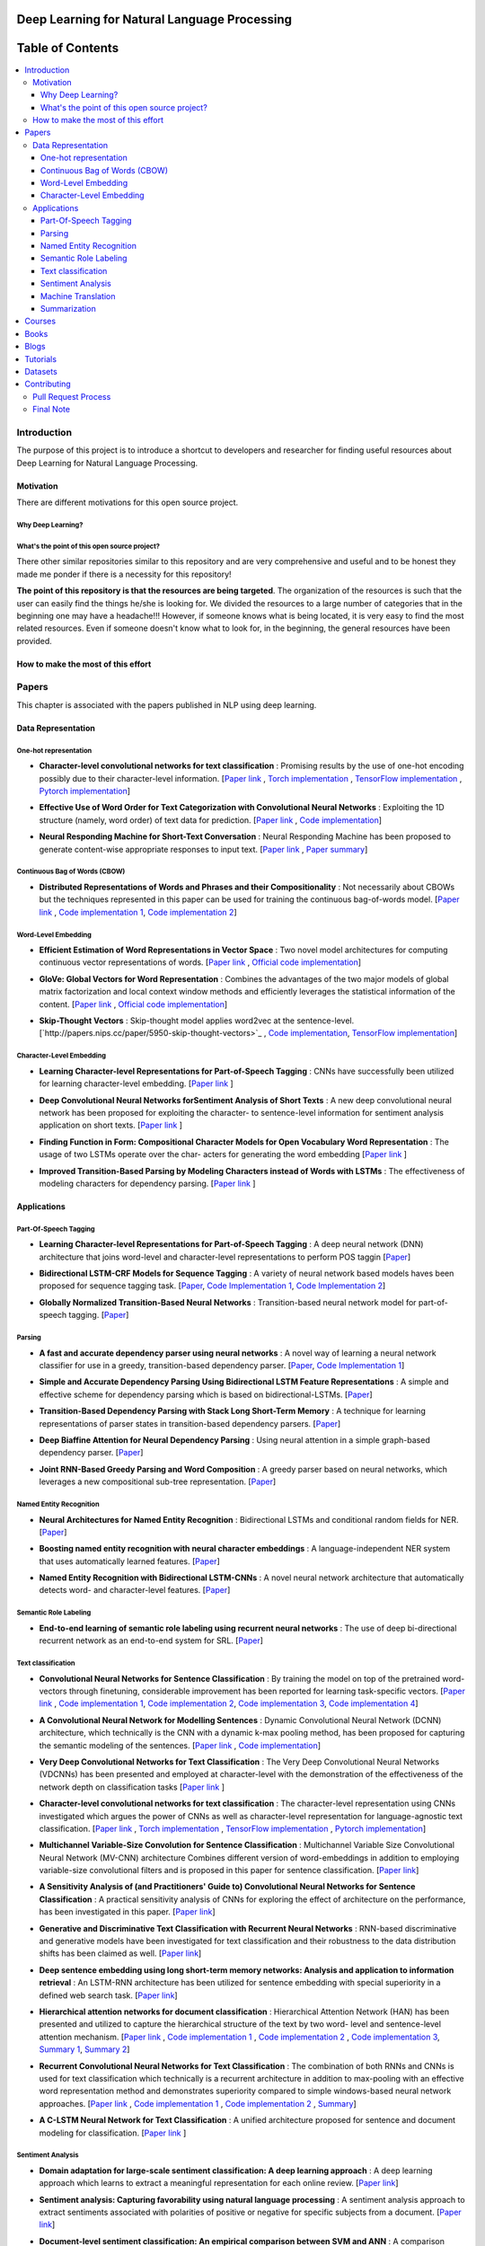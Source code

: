 
###################################################
Deep Learning for Natural Language Processing
###################################################
.. image:: https://img.shields.io/badge/contributions-welcome-brightgreen.svg?style=flat
    :target: https://github.com/astorfi/Deep-Learning-NLP/pulls
.. image:: https://badges.frapsoft.com/os/v2/open-source.png?v=103
    :target: https://github.com/ellerbrock/open-source-badge/
.. image:: https://img.shields.io/github/contributors/cdnjs/cdnjs.svg
    :target: https://github.com/astorfi/Deep-Learning-NLP/graphs/contributors
.. image:: https://img.shields.io/dub/l/vibe-d.svg
    :target: https://github.com/astorfi/Deep-Learning-NLP/blob/master/LICENSE



##################
Table of Contents
##################
.. contents::
  :local:
  :depth: 4

***************
Introduction
***************

The purpose of this project is to introduce a shortcut to developers and researcher
for finding useful resources about Deep Learning for Natural Language Processing.

============
Motivation
============

There are different motivations for this open source project.

--------------------
Why Deep Learning?
--------------------

------------------------------------------------------------
What's the point of this open source project?
------------------------------------------------------------

There other similar repositories similar to this repository and are very
comprehensive and useful and to be honest they made me ponder if there is
a necessity for this repository!

**The point of this repository is that the resources are being targeted**. The organization
of the resources is such that the user can easily find the things he/she is looking for.
We divided the resources to a large number of categories that in the beginning one may
have a headache!!! However, if someone knows what is being located, it is very easy to find the most related resources.
Even if someone doesn't know what to look for, in the beginning, the general resources have
been provided.


================================================
How to make the most of this effort
================================================

************
Papers
************

This chapter is associated with the papers published in NLP using deep learning.

====================
Data Representation
====================

-----------------------
One-hot representation
-----------------------

.. For continuous lines, the lines must be start from the same locations.
* **Character-level convolutional networks for text classification** :
  Promising results by the use of one-hot encoding possibly due to their character-level information.
  [`Paper link <http://papers.nips.cc/paper/5782-character-level-convolutional-networks-for-text-classifica>`_ ,
  `Torch implementation <https://github.com/zhangxiangxiao/Crepe>`_ ,
  `TensorFlow implementation <https://github.com/mhjabreel/CharCNN>`_ ,
  `Pytorch implementation <https://github.com/srviest/char-cnn-pytorch>`_]

  .. image:: _img/mainpage/progress-overall-80.png

.. @inproceedings{zhang2015character,
..   title={Character-level convolutional networks for text classification},
..   author={Zhang, Xiang and Zhao, Junbo and LeCun, Yann},
..   booktitle={Advances in neural information processing systems},
..   pages={649--657},
..   year={2015}
.. }

.. ################################################################################


.. ################################################################################

.. For continuous lines, the lines must be start from the same locations.
* **Effective Use of Word Order for Text Categorization with Convolutional Neural Networks** :
  Exploiting the 1D structure (namely, word order) of text data for prediction.
  [`Paper link <https://arxiv.org/abs/1412.1058>`_ ,
  `Code implementation <https://github.com/riejohnson/ConText>`_]

  .. image:: _img/mainpage/progress-overall-60.png

.. @article{johnson2014effective,
..   title={Effective use of word order for text categorization with convolutional neural networks},
..   author={Johnson, Rie and Zhang, Tong},
..   journal={arXiv preprint arXiv:1412.1058},
..   year={2014}
.. }

.. ################################################################################


.. ################################################################################
.. For continuous lines, the lines must be start from the same locations.
* **Neural Responding Machine for Short-Text Conversation** :
  Neural Responding Machine has been proposed to generate content-wise appropriate responses to input text.
  [`Paper link <https://arxiv.org/abs/1503.02364>`_ ,
  `Paper summary <https://isaacchanghau.github.io/2017/07/19/Neural-Responding-Machine-for-Short-Text-Conversation/>`_]

  .. image:: _img/mainpage/progress-overall-60.png

.. Please add bibtex here
.. @article{shang2015neural,
..   title={Neural responding machine for short-text conversation},
..   author={Shang, Lifeng and Lu, Zhengdong and Li, Hang},
..   journal={arXiv preprint arXiv:1503.02364},
..   year={2015}
.. }

.. ################################################################################


------------------------------
Continuous Bag of Words (CBOW)
------------------------------

.. ################################################################################
.. For continuous lines, the lines must be start from the same locations.
* **Distributed Representations of Words and Phrases and their Compositionality** :
  Not necessarily about CBOWs but the techniques represented in this paper
  can be used for training the continuous bag-of-words model.
  [`Paper link <http://papers.nips.cc/paper/5021-distributed-representations-of-words-andphrases>`_ ,
  `Code implementation 1 <https://code.google.com/archive/p/word2vec/>`_,
  `Code implementation 2 <https://github.com/deborausujono/word2vecpy>`_]


  .. image:: _img/mainpage/progress-overall-100.png

  .. @inproceedings{mikolov2013distributed,
  ..   title={Distributed representations of words and phrases and their compositionality},
  ..   author={Mikolov, Tomas and Sutskever, Ilya and Chen, Kai and Corrado, Greg S and Dean, Jeff},
  ..   booktitle={Advances in neural information processing systems},
  ..   pages={3111--3119},
  ..   year={2013}
  .. }

.. ################################################################################


---------------------
Word-Level Embedding
---------------------

.. ################################################################################
.. For continuous lines, the lines must be start from the same locations.
* **Efficient Estimation of Word Representations in Vector Space** :
  Two novel model architectures for computing continuous vector representations of words.
  [`Paper link <https://arxiv.org/abs/1301.3781>`_ ,
  `Official code implementation <https://code.google.com/archive/p/word2vec/>`_]

  .. image:: _img/mainpage/progress-overall-100.png

  .. @article{mikolov2013efficient,
  ..   title={Efficient estimation of word representations in vector space},
  ..   author={Mikolov, Tomas and Chen, Kai and Corrado, Greg and Dean, Jeffrey},
  ..   journal={arXiv preprint arXiv:1301.3781},
  ..   year={2013}
  .. }

.. ################################################################################

.. ################################################################################
.. For continuous lines, the lines must be start from the same locations.
* **GloVe: Global Vectors for Word Representation** :
  Combines the advantages of the two major models of global matrix
  factorization and local context window methods and efficiently leverages
  the statistical information of the content.
  [`Paper link <http://www.aclweb.org/anthology/D14-1162>`_ ,
  `Official code implementation <https://github.com/stanfordnlp/GloVe>`_]

  .. image:: _img/mainpage/progress-overall-100.png

  .. @inproceedings{pennington2014glove,
  ..   title={Glove: Global vectors for word representation},
  ..   author={Pennington, Jeffrey and Socher, Richard and Manning, Christopher},
  ..   booktitle={Proceedings of the 2014 conference on empirical methods in natural language processing (EMNLP)},
  ..   pages={1532--1543},
  ..   year={2014}
  .. }

.. ################################################################################

.. ################################################################################
.. For continuous lines, the lines must be start from the same locations.
* **Skip-Thought Vectors** :
  Skip-thought model applies word2vec at the sentence-level.
  [`http://papers.nips.cc/paper/5950-skip-thought-vectors>`_ ,
  `Code implementation <https://github.com/ryankiros/skip-thoughts>`_,
  `TensorFlow implementation <https://github.com/tensorflow/models/tree/master/research/skip_thoughts>`_]

  .. image:: _img/mainpage/progress-overall-100.png

  .. @inproceedings{kiros2015skip,
  ..   title={Skip-thought vectors},
  ..   author={Kiros, Ryan and Zhu, Yukun and Salakhutdinov, Ruslan R and Zemel, Richard and Urtasun, Raquel and Torralba, Antonio and Fidler, Sanja},
  ..   booktitle={Advances in neural information processing systems},
  ..   pages={3294--3302},
  ..   year={2015}
  .. }

.. ################################################################################

-------------------------
Character-Level Embedding
-------------------------

.. ################################################################################
.. For continuous lines, the lines must be start from the same locations.
* **Learning Character-level Representations for Part-of-Speech Tagging** :
  CNNs have successfully been utilized for learning character-level embedding.
  [`Paper link <http://proceedings.mlr.press/v32/santos14.pdf>`_ ]

  .. image:: _img/mainpage/progress-overall-60.png

  .. @inproceedings{santos2014learning,
  ..   title={Learning character-level representations for part-of-speech tagging},
  ..   author={Santos, Cicero D and Zadrozny, Bianca},
  ..   booktitle={Proceedings of the 31st International Conference on Machine Learning (ICML-14)},
  ..   pages={1818--1826},
  ..   year={2014}
  .. }

.. ################################################################################

.. ################################################################################
.. For continuous lines, the lines must be start from the same locations.
* **Deep Convolutional Neural Networks forSentiment Analysis of Short Texts** :
  A new deep convolutional neural network has been proposed for exploiting
  the character- to sentence-level information for sentiment analysis application on short texts.
  [`Paper link <http://www.aclweb.org/anthology/C14-1008>`_ ]

  .. image:: _img/mainpage/progress-overall-80.png

  .. @inproceedings{dos2014deep,
  ..   title={Deep convolutional neural networks for sentiment analysis of short texts},
  ..   author={dos Santos, Cicero and Gatti, Maira},
  ..   booktitle={Proceedings of COLING 2014, the 25th International Conference on Computational Linguistics: Technical Papers},
  ..   pages={69--78},
  ..   year={2014}
  .. }

.. ################################################################################

.. ################################################################################
.. For continuous lines, the lines must be start from the same locations.
* **Finding Function in Form: Compositional Character Models for Open Vocabulary Word Representation** :
  The usage of two LSTMs operate over the char-
  acters for generating the word embedding
  [`Paper link <https://arxiv.org/abs/1508.02096>`_ ]

  .. image:: _img/mainpage/progress-overall-60.png

  .. @article{ling2015finding,
  ..   title={Finding function in form: Compositional character models for open vocabulary word representation},
  ..   author={Ling, Wang and Lu{\'\i}s, Tiago and Marujo, Lu{\'\i}s and Astudillo, Ram{\'o}n Fernandez and Amir, Silvio and Dyer, Chris and Black, Alan W and Trancoso, Isabel},
  ..   journal={arXiv preprint arXiv:1508.02096},
  ..   year={2015}
  .. }

.. ################################################################################

.. ################################################################################
.. For continuous lines, the lines must be start from the same locations.
* **Improved Transition-Based Parsing by Modeling Characters instead of Words with LSTMs** :
  The effectiveness of modeling characters for dependency parsing.
  [`Paper link <https://arxiv.org/abs/1508.00657>`_ ]

  .. image:: _img/mainpage/progress-overall-40.png

  .. @article{ballesteros2015improved,
  ..   title={Improved transition-based parsing by modeling characters instead of words with lstms},
  ..   author={Ballesteros, Miguel and Dyer, Chris and Smith, Noah A},
  ..   journal={arXiv preprint arXiv:1508.00657},
  ..   year={2015}
  .. }

.. ################################################################################





====================
Applications
====================

-----------------------
Part-Of-Speech Tagging
-----------------------

.. ################################################################################
.. For continuous lines, the lines must be start from the same locations.
* **Learning Character-level Representations for Part-of-Speech Tagging** :
  A deep neural network (DNN) architecture that joins word-level and character-level representations to perform POS taggin
  [`Paper <http://proceedings.mlr.press/v32/santos14.pdf>`_]

  .. image:: _img/mainpage/progress-overall-100.png


* **Bidirectional LSTM-CRF Models for Sequence Tagging** :
  A variety of neural network based models haves been proposed for sequence tagging task.
  [`Paper <https://arxiv.org/abs/1508.01991>`_,
  `Code Implementation 1 <https://github.com/Hironsan/anago>`_,
  `Code Implementation 2 <https://github.com/UKPLab/emnlp2017-bilstm-cnn-crf>`_]



  .. image:: _img/mainpage/progress-overall-80.png


* **Globally Normalized Transition-Based Neural Networks** :
  Transition-based neural network model for part-of-speech tagging.
  [`Paper <https://arxiv.org/abs/1603.06042>`_]

  .. image:: _img/mainpage/progress-overall-80.png



-----------------------
Parsing
-----------------------

.. ################################################################################
.. For continuous lines, the lines must be start from the same locations.


* **A fast and accurate dependency parser using neural networks** :
  A novel way of learning a neural network classifier for use in a greedy, transition-based dependency parser.
  [`Paper <http://www.aclweb.org/anthology/D14-1082>`_,
  `Code Implementation 1 <https://github.com/akjindal53244/dependency_parsing_tf>`_]

  .. image:: _img/mainpage/progress-overall-100.png


* **Simple and Accurate Dependency Parsing Using Bidirectional LSTM Feature Representations** :
  A simple and effective scheme for dependency parsing which is based on bidirectional-LSTMs.
  [`Paper <https://arxiv.org/abs/1603.04351>`_]

  .. image:: _img/mainpage/progress-overall-60.png

* **Transition-Based Dependency Parsing with Stack Long Short-Term Memory** :
  A technique for learning representations of parser states in transition-based dependency parsers.
  [`Paper <https://arxiv.org/abs/1505.08075>`_]

  .. image:: _img/mainpage/progress-overall-80.png


* **Deep Biaffine Attention for Neural Dependency Parsing** :
  Using neural attention in a simple graph-based dependency parser.
  [`Paper <https://arxiv.org/abs/1611.01734>`_]

  .. image:: _img/mainpage/progress-overall-20.png

* **Joint RNN-Based Greedy Parsing and Word Composition** :
  A greedy parser based on neural networks, which leverages a new compositional sub-tree representation.
  [`Paper <https://arxiv.org/abs/1412.7028>`_]

  .. image:: _img/mainpage/progress-overall-20.png


-------------------------
Named Entity Recognition
-------------------------


* **Neural Architectures for Named Entity Recognition** :
  Bidirectional LSTMs and conditional random fields for NER.
  [`Paper <https://arxiv.org/abs/1603.01360>`_]

  .. image:: _img/mainpage/progress-overall-100.png

* **Boosting named entity recognition with neural character embeddings** :
  A language-independent NER system that uses automatically learned features.
  [`Paper <https://arxiv.org/abs/1505.05008>`_]

  .. image:: _img/mainpage/progress-overall-60.png

* **Named Entity Recognition with Bidirectional LSTM-CNNs** :
  A novel neural network architecture that automatically detects word- and character-level features.
  [`Paper <https://arxiv.org/abs/1511.08308>`_]

  .. image:: _img/mainpage/progress-overall-80.png


-------------------------
Semantic Role Labeling
-------------------------

* **End-to-end learning of semantic role labeling using recurrent neural networks** :
  The use of deep bi-directional recurrent network as an end-to-end system for SRL.
  [`Paper <http://www.aclweb.org/anthology/P15-1109>`_]

  .. image:: _img/mainpage/progress-overall-60.png


--------------------
Text classification
--------------------

.. ################################################################################
.. For continuous lines, the lines must be start from the same locations.
* **Convolutional Neural Networks for Sentence Classification** :
  By training the model on top of the pretrained word-vectors through finetuning, considerable improvement has been reported for learning task-specific vectors.
  [`Paper link <https://arxiv.org/abs/1408.5882>`_ ,
  `Code implementation 1 <https://github.com/yoonkim/CNN_sentence>`_,
  `Code implementation 2 <https://github.com/abhaikollara/CNN-Sentence-Classification>`_,
  `Code implementation 3 <https://github.com/Shawn1993/cnn-text-classification-pytorch>`_,
  `Code implementation 4 <https://github.com/mangate/ConvNetSent>`_]

  .. image:: _img/mainpage/progress-overall-100.png


  .. @article{kim2014convolutional,
  ..   title={Convolutional neural networks for sentence classification},
  ..   author={Kim, Yoon},
  ..   journal={arXiv preprint arXiv:1408.5882},
  ..   year={2014}
  .. }

.. ################################################################################



.. ################################################################################
.. For continuous lines, the lines must be start from the same locations.
* **A Convolutional Neural Network for Modelling Sentences** :
  Dynamic Convolutional Neural Network (DCNN) architecture, which technically is the CNN with a dynamic
  k-max pooling method, has been proposed for capturing the semantic modeling of the sentences.
  [`Paper link <https://arxiv.org/abs/1404.2188>`_ ,
  `Code implementation <https://github.com/FredericGodin/DynamicCNN>`_]

  .. image:: _img/mainpage/progress-overall-80.png

  .. @article{kalchbrenner2014convolutional,
  ..   title={A convolutional neural network for modelling sentences},
  ..   author={Kalchbrenner, Nal and Grefenstette, Edward and Blunsom, Phil},
  ..   journal={arXiv preprint arXiv:1404.2188},
  ..   year={2014}
  .. }

.. ################################################################################



.. ################################################################################
.. For continuous lines, the lines must be start from the same locations.
* **Very Deep Convolutional Networks for Text Classification** :
  The Very Deep Convolutional Neural
  Networks (VDCNNs) has been presented and employed at
  character-level with the demonstration of the effectiveness of
  the network depth on classification tasks
  [`Paper link <http://www.aclweb.org/anthology/E17-1104>`_ ]

  .. image:: _img/mainpage/progress-overall-20.png

  .. @inproceedings{conneau2017very,
  ..   title={Very deep convolutional networks for text classification},
  ..   author={Conneau, Alexis and Schwenk, Holger and Barrault, Lo{\"\i}c and Lecun, Yann},
  ..   booktitle={Proceedings of the 15th Conference of the European Chapter of the Association for Computational Linguistics: Volume 1, Long Papers},
  ..   volume={1},
  ..   pages={1107--1116},
  ..   year={2017}
  .. }

.. ################################################################################


.. ################################################################################

* **Character-level convolutional networks for text classification** :
  The character-level
  representation using CNNs investigated which argues
  the power of CNNs as well as character-level representation for
  language-agnostic text classification.
  [`Paper link <http://papers.nips.cc/paper/5782-character-level-convolutional-networks-for-text-classifica>`_ ,
  `Torch implementation <https://github.com/zhangxiangxiao/Crepe>`_ ,
  `TensorFlow implementation <https://github.com/mhjabreel/CharCNN>`_ ,
  `Pytorch implementation <https://github.com/srviest/char-cnn-pytorch>`_]

  .. image:: _img/mainpage/progress-overall-80.png

  .. @inproceedings{zhang2015character,
  ..   title={Character-level convolutional networks for text classification},
  ..   author={Zhang, Xiang and Zhao, Junbo and LeCun, Yann},
  ..   booktitle={Advances in neural information processing systems},
  ..   pages={649--657},
  ..   year={2015}
  .. }

.. ################################################################################


.. ################################################################################

* **Multichannel Variable-Size Convolution for Sentence Classification** :
  Multichannel Variable Size Convolutional Neural Network (MV-CNN) architecture
  Combines different version of word-embeddings in addition to
  employing variable-size convolutional filters and is proposed
  in this paper for sentence classification.
  [`Paper link <https://arxiv.org/abs/1603.04513>`_]

  .. image:: _img/mainpage/progress-overall-20.png

  .. @article{yin2016multichannel,
  ..   title={Multichannel variable-size convolution for sentence classification},
  ..   author={Yin, Wenpeng and Sch{\"u}tze, Hinrich},
  ..   journal={arXiv preprint arXiv:1603.04513},
  ..   year={2016}
  .. }

.. ################################################################################


.. ################################################################################

* **A Sensitivity Analysis of (and Practitioners' Guide to) Convolutional Neural Networks for Sentence Classification** :
  A practical sensitivity analysis of CNNs for exploring the effect
  of architecture on the performance, has been investigated in this paper.
  [`Paper link <https://arxiv.org/abs/1510.03820>`_]

  .. image:: _img/mainpage/progress-overall-60.png

  .. @article{zhang2015sensitivity,
  ..   title={A sensitivity analysis of (and practitioners' guide to) convolutional neural networks for sentence classification},
  ..   author={Zhang, Ye and Wallace, Byron},
  ..   journal={arXiv preprint arXiv:1510.03820},
  ..   year={2015}
  .. }

.. ################################################################################


* **Generative and Discriminative Text Classification with Recurrent Neural Networks** :
  RNN-based discriminative and generative models have been investigated for
  text classification and their robustness to the data distribution shifts has been
  claimed as well.
  [`Paper link <https://arxiv.org/abs/1703.01898>`_]

  .. image:: _img/mainpage/progress-overall-20.png

  .. @article{yogatama2017generative,
  ..   title={Generative and discriminative text classification with recurrent neural networks},
  ..   author={Yogatama, Dani and Dyer, Chris and Ling, Wang and Blunsom, Phil},
  ..   journal={arXiv preprint arXiv:1703.01898},
  ..   year={2017}
  .. }

.. ################################################################################


.. ################################################################################


* **Deep sentence embedding using long short-term memory networks: Analysis and application to information retrieval** :
  An LSTM-RNN architecture has been utilized
  for sentence embedding with special superiority in
  a defined web search task.
  [`Paper link <https://dl.acm.org/citation.cfm?id=2992457>`_]

  .. image:: _img/mainpage/progress-overall-60.png

  .. .. image:: _img/mainpage/progress-overall-20.png
  ..
  .. @article{palangi2016deep,
  ..   title={Deep sentence embedding using long short-term memory networks: Analysis and application to information retrieval},
  ..   author={Palangi, Hamid and Deng, Li and Shen, Yelong and Gao, Jianfeng and He, Xiaodong and Chen, Jianshu and Song, Xinying and Ward, Rabab},
  ..   journal={IEEE/ACM Transactions on Audio, Speech and Language Processing (TASLP)},
  ..   volume={24},
  ..   number={4},
  ..   pages={694--707},
  ..   year={2016},
  ..   publisher={IEEE Press}
  .. }

.. ################################################################################


* **Hierarchical attention networks for document classification** :
  Hierarchical
  Attention Network (HAN) has been presented and utilized to
  capture the hierarchical structure of the text by two word-
  level and sentence-level attention mechanism.
  [`Paper link <http://www.aclweb.org/anthology/N16-1174>`_ ,
  `Code implementation 1 <https://github.com/richliao/textClassifier>`_ ,
  `Code implementation 2 <https://github.com/ematvey/hierarchical-attention-networks>`_ ,
  `Code implementation 3 <https://github.com/EdGENetworks/attention-networks-for-classification>`_,
  `Summary 1 <https://richliao.github.io/supervised/classification/2016/12/26/textclassifier-HATN/>`_,
  `Summary 2 <https://medium.com/@sharaf/a-paper-a-day-25-hierarchical-attention-networks-for-document-classification-dd76ba88f176>`_]

  .. image:: _img/mainpage/progress-overall-80.png

  .. @inproceedings{yang2016hierarchical,
  ..   title={Hierarchical attention networks for document classification},
  ..   author={Yang, Zichao and Yang, Diyi and Dyer, Chris and He, Xiaodong and Smola, Alex and Hovy, Eduard},
  ..   booktitle={Proceedings of the 2016 Conference of the North American Chapter of the Association for Computational Linguistics: Human Language Technologies},
  ..   pages={1480--1489},
  ..   year={2016}
  .. }

.. ################################################################################


.. ################################################################################


* **Recurrent Convolutional Neural Networks for Text Classification** :
  The combination of both RNNs and CNNs is used for text classification which technically
  is a recurrent architecture in addition to max-pooling with
  an effective word representation method and demonstrates
  superiority compared to simple windows-based neural network
  approaches.
  [`Paper link <http://www.aaai.org/ocs/index.php/AAAI/AAAI15/paper/download/9745/9552>`_ ,
  `Code implementation 1 <https://github.com/airalcorn2/Recurrent-Convolutional-Neural-Network-Text-Classifier>`_ ,
  `Code implementation 2 <https://github.com/knok/rcnn-text-classification>`_ ,
  `Summary <https://medium.com/paper-club/recurrent-convolutional-neural-networks-for-text-classification-107020765e52>`_]

  .. image:: _img/mainpage/progress-overall-60.png

  .. @inproceedings{lai2015recurrent,
  ..   title={Recurrent Convolutional Neural Networks for Text Classification.},
  ..   author={Lai, Siwei and Xu, Liheng and Liu, Kang and Zhao, Jun},
  ..   booktitle={AAAI},
  ..   volume={333},
  ..   pages={2267--2273},
  ..   year={2015}
  .. }

.. ################################################################################

* **A C-LSTM Neural Network for Text Classification** :
  A unified architecture proposed for sentence and document modeling for classification.
  [`Paper link <https://arxiv.org/abs/1511.08630>`_ ]

  .. image:: _img/mainpage/progress-overall-20.png

  .. @article{zhou2015c,
  ..   title={A C-LSTM neural network for text classification},
  ..   author={Zhou, Chunting and Sun, Chonglin and Liu, Zhiyuan and Lau, Francis},
  ..   journal={arXiv preprint arXiv:1511.08630},
  ..   year={2015}
  .. }

.. ################################################################################

--------------------
Sentiment Analysis
--------------------

.. ################################################################################
.. For continuous lines, the lines must be start from the same locations.
* **Domain adaptation for large-scale sentiment classification: A deep learning approach** :
  A deep learning approach which learns to extract a meaningful representation for each online review.
  [`Paper link <http://www.iro.umontreal.ca/~lisa/bib/pub_subject/language/pointeurs/ICML2011_sentiment.pdf>`_]

  .. image:: _img/mainpage/progress-overall-80.png


  .. @inproceedings{glorot2011domain,
  ..   title={Domain adaptation for large-scale sentiment classification: A deep learning approach},
  ..   author={Glorot, Xavier and Bordes, Antoine and Bengio, Yoshua},
  ..   booktitle={Proceedings of the 28th international conference on machine learning (ICML-11)},
  ..   pages={513--520},
  ..   year={2011}
  .. }

* **Sentiment analysis: Capturing favorability using natural language processing** :
  A sentiment analysis approach to extract sentiments associated with polarities of positive or negative for specific subjects from a document.
  [`Paper link <https://dl.acm.org/citation.cfm?id=945658>`_]

  .. image:: _img/mainpage/progress-overall-80.png


  .. @inproceedings{nasukawa2003sentiment,
  ..   title={Sentiment analysis: Capturing favorability using natural language processing},
  ..   author={Nasukawa, Tetsuya and Yi, Jeonghee},
  ..   booktitle={Proceedings of the 2nd international conference on Knowledge capture},
  ..   pages={70--77},
  ..   year={2003},
  ..   organization={ACM}
  .. }


* **Document-level sentiment classification: An empirical comparison between SVM and ANN** :
  A comparison study. [`Paper link <https://dl.acm.org/citation.cfm?id=945658>`_]

  .. image:: _img/mainpage/progress-overall-60.png


  .. @article{moraes2013document,
  ..   title={Document-level sentiment classification: An empirical comparison between SVM and ANN},
  ..   author={Moraes, Rodrigo and Valiati, Jo{\~a}O Francisco and Neto, Wilson P Gavi{\~a}O},
  ..   journal={Expert Systems with Applications},
  ..   volume={40},
  ..   number={2},
  ..   pages={621--633},
  ..   year={2013},
  ..   publisher={Elsevier}
  .. }

* **Learning semantic representations of users and products for document level sentiment classification** :
  Incorporating of user- and product- level information into a neural network approach for document level sentiment classification.
  [`Paper <http://www.aclweb.org/anthology/P15-1098>`_]

  .. image:: _img/mainpage/progress-overall-40.png


* **Document modeling with gated recurrent neural network for sentiment classification** :
  A a neural network model has been proposed to learn vector-based document representation.
  [`Paper <http://www.aclweb.org/anthology/D15-1167>`_,
  `Implementation <https://github.com/NUSTM/DLSC>`_]

  .. image:: _img/mainpage/progress-overall-60.png


* **Semi-supervised recursive autoencoders for predicting sentiment distributions** :
  A novel machine learning framework based on recursive autoencoders for sentence-level prediction.
  [`Paper <https://dl.acm.org/citation.cfm?id=2145450>`_]

  .. image:: _img/mainpage/progress-overall-80.png


* **A convolutional neural network for modelling sentences** :
  A convolutional architecture adopted for the semantic modelling of sentences.
  [`Paper <https://arxiv.org/abs/1404.2188>`_]

  .. image:: _img/mainpage/progress-overall-80.png


* **Recursive deep models for semantic compositionality over a sentiment treebank** :
  Recursive Neural Tensor Network for sentiment analysis.
  [`Paper <http://www.aclweb.org/anthology/D13-1170>`_]

  .. image:: _img/mainpage/progress-overall-60.png


* **Adaptive recursive neural network for target-dependent twitter sentiment classification** :
  AdaRNN adaptively propagates the sentiments of words to target depending on the context and syntactic relationships.
  [`Paper <http://www.aclweb.org/anthology/P14-2009>`_]

  .. image:: _img/mainpage/progress-overall-20.png

* **Aspect extraction for opinion mining with a deep convolutional neural network** :
  A deep learning approach to aspect extraction in opinion mining.
  [`Paper <https://www.sciencedirect.com/science/article/pii/S0950705116301721>`_]

  .. image:: _img/mainpage/progress-overall-20.png


--------------------
Machine Translation
--------------------

.. ################################################################################
.. For continuous lines, the lines must be start from the same locations.
* **Learning phrase representations using RNN encoder-decoder for statistical machine translation** :
  The proposed RNN Encoder–Decoder with a novel hidden unit has been empirically evaluated on the task of machine translation.
  [`Paper <https://arxiv.org/abs/1406.1078>`_,
  `Code <https://github.com/pytorch/tutorials/blob/master/intermediate_source/seq2seq_translation_tutorial.py>`_,
  `Blog post <https://medium.com/@gautam.karmakar/learning-phrase-representation-using-rnn-encoder-decoder-for-machine-translation-9171cd6a6574>`_]


  .. image:: _img/mainpage/progress-overall-100.png

* **Sequence to Sequence Learning with Neural Networks** :
  A showcase of NMT system is comparable to the traditional pipeline by Google.
  [`Paper <http://papers.nips.cc/paper/5346-sequence-to-sequence-learning-with-neural>`_,
  `Code <https://github.com/farizrahman4u/seq2seq>`_]

  .. image:: _img/mainpage/progress-overall-100.png


* **Google’s Neural Machine Translation System: Bridging the Gap between Human and Machine Translation** :
  This work presents the design and implementation of GNMT, a production NMT system at Google.
  [`Paper <https://arxiv.org/pdf/1609.08144.pdf>`_,
  `Code <https://github.com/tensorflow/nmt>`_]

  .. image:: _img/mainpage/progress-overall-100.png


* **Neural Machine Translation by Jointly Learning to Align and Translate** :
  An extension to the encoder–decoder model which learns to align and translate jointly by attention mechanism.
  [`Paper <https://arxiv.org/abs/1409.0473>`_]

  .. image:: _img/mainpage/progress-overall-100.png


* **Effective Approaches to Attention-based Neural Machine Translation** :
  Improvement of attention mechanism for NMT.
  [`Paper <https://arxiv.org/abs/1508.04025>`_,
  `Code <https://github.com/mohamedkeid/Neural-Machine-Translation>`_]

  .. image:: _img/mainpage/progress-overall-60.png

* **On the Properties of Neural Machine Translation: Encoder-Decoder Approaches** :
  Analyzing the properties of the neural machine translation using two models; RNN Encoder--Decoder and a newly proposed gated recursive convolutional neural network.
  [`Paper <https://arxiv.org/abs/1409.12595>`_]

  .. image:: _img/mainpage/progress-overall-60.png


* **On Using Very Large Target Vocabulary for Neural Machine Translation** :
  A method that allows to use a very large target vocabulary without increasing training complexity.
  [`Paper <https://arxiv.org/abs/1412.2007>`_]

  .. image:: _img/mainpage/progress-overall-40.png

* **Convolutional sequence to sequence learning** :
  An architecture based entirely on convolutional neural networks.
  [`Paper <https://arxiv.org/abs/1705.03122>`_,
  `Code[Torch] <https://github.com/facebookresearch/fairseq>`_,
  `Code[Pytorch] <https://github.com/pytorch/fairseq>`_,
  `Post <https://code.facebook.com/posts/1978007565818999/a-novel-approach-to-neural-machine-translation/>`_]

  .. image:: _img/mainpage/progress-overall-60.png


* **Attention Is All You Need** :
  The Transformer: a novel neural network architecture based on a self-attention mechanism.
  [`Paper <https://arxiv.org/abs/1706.03762>`_,
  `Code <https://github.com/tensorflow/tensor2tensor>`_,
  `Accelerating Deep Learning Research with the Tensor2Tensor Library  <https://ai.googleblog.com/2017/06/accelerating-deep-learning-research.html>`_,
  `Transformer: A Novel Neural Network Architecture for Language Understanding  <https://ai.googleblog.com/2017/08/transformer-novel-neural-network.html>`_]

  .. image:: _img/mainpage/progress-overall-100.png


--------------------
Summarization
--------------------

.. ################################################################################
.. For continuous lines, the lines must be start from the same locations.

* **A Neural Attention Model for Abstractive Sentence Summarization** :
  A fully data-driven approach to abstractive sentence summarization based on a local attention model.
  [`Paper <https://arxiv.org/abs/1509.00685>`_,
  `Code <https://github.com/facebookarchive/NAMAS>`_,
  `A Read on "A Neural Attention Model for Abstractive Sentence Summarization" <http://thegrandjanitor.com/2018/05/09/a-read-on-a-neural-attention-model-for-abstractive-sentence-summarization-by-a-m-rush-sumit-chopra-and-jason-weston/>`_,
  `Blog Post <https://medium.com/@supersonic_ss/paper-a-neural-attention-model-for-abstractive-sentence-summarization-a6fa9b33f09b>`_,
  `Paper notes <https://github.com/dennybritz/deeplearning-papernotes/blob/master/notes/neural-attention-model-for-abstractive-sentence-summarization.md>`_,]

  .. image:: _img/mainpage/progress-overall-100.png

* **Get To The Point: Summarization with Pointer-Generator Networks** :
  A novel architecture that augments the standard sequence-to-sequence attentional model by using a hybrid pointer-generator network that may copy words from the source text via pointing and using coverage to keep track of what has been summarized.
  [`Paper <https://arxiv.org/abs/1704.04368>`_,
  `Code <https://github.com/abisee/pointer-generator>`_,
  `Video <https://www.coursera.org/lecture/language-processing/get-to-the-point-summarization-with-pointer-generator-networks-RhxPO>`_,
  `Blog Post <http://www.abigailsee.com/2017/04/16/taming-rnns-for-better-summarization.html>`_]

  .. image:: _img/mainpage/progress-overall-100.png

* **Abstractive Sentence Summarization with Attentive Recurrent Neural Networks** :
  A  conditional  recurrent  neural  network (RNN) based on convolutional attention-based encoder which generates a summary of an input sentence.
  [`Paper <http://www.aclweb.org/anthology/N16-1012>`_]

  .. image:: _img/mainpage/progress-overall-60.png

* **Abstractive Text Summarization Using Sequence-to-Sequence RNNs and Beyond** :
  Abstractive text summarization using Attentional Encoder-Decoder Recurrent Neural Networks
  [`Paper <https://arxiv.org/abs/1602.06023>`_]

  .. image:: _img/mainpage/progress-overall-60.png

* **A Deep Reinforced Model for Abstractive Summarization** :
  A neural network model with a novel intra-attention that attends over the input and continuously generated output separately, and a new training method that combines standard supervised word prediction and reinforcement learning (RL).
  [`Paper <https://arxiv.org/abs/1705.04304>`_]

  .. image:: _img/mainpage/progress-overall-60.png


..   * ``#`` with overline, for parts
..   * ``*`` with overline, for chapters
..   * ``=``, for sections
..   * ``-``, for subsections
..   * ``^``, for subsubsections
..   * ``"``, for paragraphs
..
.. ************
.. Heading 1
.. ************
..
.. ====================
.. Heading 2
.. ====================
..
.. -----------------------
.. Heading 3
.. -----------------------

************
Courses
************

.. image:: _img/mainpage/online.png

* `Natural Language Processing with Deep Learning`_ by Stanford :
.. _Natural Language Processing with Deep Learning: http://web.stanford.edu/class/cs224n/

* **Deep Natural Language Processing** by the University of Oxford:
  [`Link <https://www.cs.ox.ac.uk/teaching/courses/2016-2017/dl/>`_]

* **Natural Language Processing with Deep Learning in Python** by Udemy:
  [`Link <https://www.udemy.com/natural-language-processing-with-deep-learning-in-python/?siteID=QhjctqYUCD0-KJsvUG2M8PW2kOmJ0nwFPQ&LSNPUBID=QhjctqYUCD0>`_]

* **Natural Language Processing with Deep Learning** by Coursera:
  [`Link <https://www.coursera.org/learn/language-processing>`_]


************
Books
************

.. image:: _img/mainpage/books.jpg

* **Speech and Language Processing** by Dan Jurafsky and James H. Martin at stanford:
  [`Link <https://web.stanford.edu/~jurafsky/slp3/>`_]

* **Neural Network Methods for Natural Language Processing** by Yoav Goldberg:
  [`Link <https://www.morganclaypool.com/doi/abs/10.2200/S00762ED1V01Y201703HLT037>`_]

* **Deep Learning with Text: Natural Language Processing (Almost) from Scratch with Python and spaCy** by Patrick Harrison, Matthew Honnibal:
  [`Link <https://www.amazon.com/Deep-Learning-Text-Approach-Processing/dp/1491984414>`_]

* **Natural Language Processing with Python** by Steven Bird, Ewan Klein, and Edward Loper:
  [`Link <http://www.nltk.org/book/>`_]


************
Blogs
************

.. image:: _img/mainpage/Blogger_icon.png

* **Understanding Convolutional Neural Networks for NLP** by Denny Britz:
  [`Link <http://www.wildml.com/2015/11/understanding-convolutional-neural-networks-for-nlp/>`_]

* **Deep Learning, NLP, and Representations** by Matthew Honnibal:
  [`Link <http://colah.github.io/posts/2014-07-NLP-RNNs-Representations/>`_]

* **Embed, encode, attend, predict: The new deep learning formula for state-of-the-art NLP models** by Sebastian Ruder:
  [`Link <https://explosion.ai/blog/deep-learning-formula-nlp>`_]

* **Embed, encode, attend, predict: The new deep learning formula for state-of-the-art NLP models** by Sebastian Ruder:
  [`Link <https://explosion.ai/blog/deep-learning-formula-nlp>`_]

* **Natural Language Processing** by Sebastian Ruder:
  [`Link <http://blog.aylien.com/12-of-the-best-free-natural-language-processing-and-machine-learning-educational-resources/>`_]

* **Probably Approximately a Scientific Blog** by Vered Schwartz:
  [`Link <http://veredshwartz.blogspot.com/>`_]

* **NLP news** by Sebastian Ruder:
  [`Link <http://newsletter.ruder.io/>`_]

* **Deep Learning for Natural Language Processing (NLP): Advancements & Trends**:
  [`Link <https://tryolabs.com/blog/2017/12/12/deep-learning-for-nlp-advancements-and-trends-in-2017/>`_]

* **Neural Language Modeling From Scratch**:
  [`Link <http://ofir.io/Neural-Language-Modeling-From-Scratch/?a=1>`_]


************
Tutorials
************

.. image:: _img/mainpage/tutorial.png

* **Understanding Natural Language with Deep Neural Networks Using Torch** by NVIDIA:
  [`Link <https://devblogs.nvidia.com/understanding-natural-language-deep-neural-networks-using-torch/>`_]

* **Deep Learning for NLP with Pytorch** by Pytorch:
  [`Link <https://pytorch.org/tutorials/beginner/deep_learning_nlp_tutorial.html>`_]

* **Deep Learning for Natural Language Processing: Tutorials with Jupyter Notebooks** by Jon Krohn:
  [`Link <https://insights.untapt.com/deep-learning-for-natural-language-processing-tutorials-with-jupyter-notebooks-ad67f336ce3f>`_]



************
Datasets
************


************
Contributing
************


*For typos, unless significant changes, please do not create a pull request. Instead, declare them in issues or email the repository owner*. Please note we have a code of conduct, please follow it in all your interactions with the project.

========================
Pull Request Process
========================

Please consider the following criterions in order to help us in a better way:

1. The pull request is mainly expected to be a link suggestion.
2. Please make sure your suggested resources are not obsolete or broken.
3. Ensure any install or build dependencies are removed before the end of the layer when doing a
   build and creating a pull request.
4. Add comments with details of changes to the interface, this includes new environment
   variables, exposed ports, useful file locations and container parameters.
5. You may merge the Pull Request in once you have the sign-off of at least one other developer, or if you
   do not have permission to do that, you may request the owner to merge it for you if you believe all checks are passed.

========================
Final Note
========================

We are looking forward to your kind feedback. Please help us to improve this open source project and make our work better.
For contribution, please create a pull request and we will investigate it promptly. Once again, we appreciate
your kind feedback and support.
